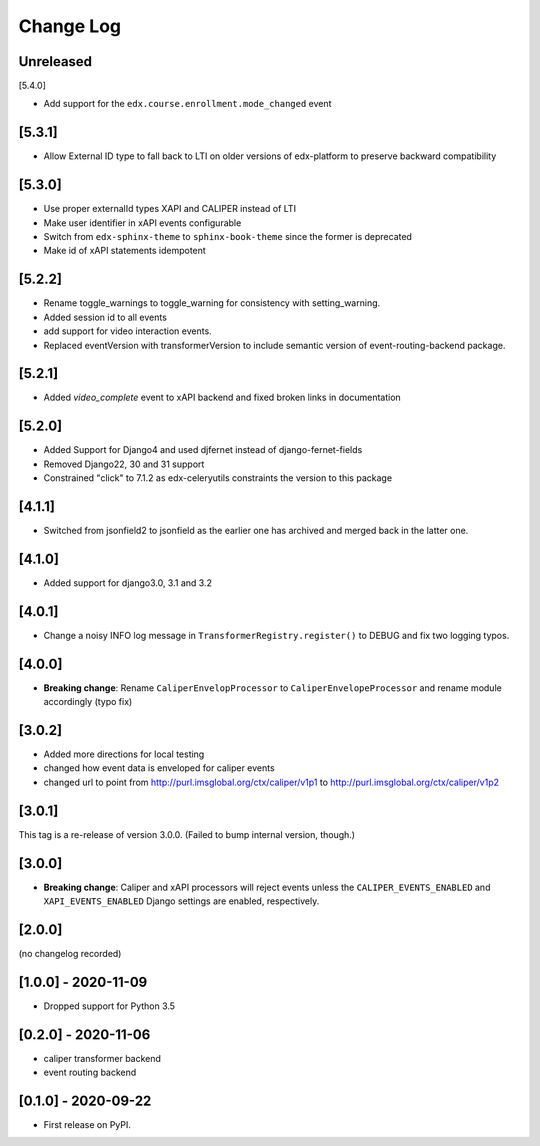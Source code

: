 Change Log
----------

..
   All enhancements and patches to event_routing_backends will be documented
   in this file.  It adheres to the structure of https://keepachangelog.com/ ,
   but in reStructuredText instead of Markdown (for ease of incorporation into
   Sphinx documentation and the PyPI description).

   This project adheres to Semantic Versioning (https://semver.org/).

.. There should always be an "Unreleased" section for changes pending release.

Unreleased
~~~~~~~~~~

[5.4.0]

* Add support for the ``edx.course.enrollment.mode_changed`` event

[5.3.1]
~~~~~~~

* Allow External ID type to fall back to LTI on older versions of edx-platform
  to preserve backward compatibility

[5.3.0]
~~~~~~~

* Use proper externalId types XAPI and CALIPER instead of LTI
* Make user identifier in xAPI events configurable
* Switch from ``edx-sphinx-theme`` to ``sphinx-book-theme`` since the former is
  deprecated
* Make id of xAPI statements idempotent

[5.2.2]
~~~~~~~

* Rename toggle_warnings to toggle_warning for consistency with setting_warning.
* Added session id to all events
* add support for video interaction events.
* Replaced eventVersion with transformerVersion to include semantic version of event-routing-backend package.

[5.2.1]
~~~~~~~

* Added `video_complete` event to xAPI backend and fixed broken links in documentation

[5.2.0]
~~~~~~~

* Added Support for Django4 and used djfernet instead of django-fernet-fields
* Removed Django22, 30 and 31 support
* Constrained "click" to 7.1.2 as edx-celeryutils constraints the version to this package


[4.1.1]
~~~~~~~

* Switched from jsonfield2 to jsonfield as the earlier one has archived and merged back in the latter one.

[4.1.0]
~~~~~~~

* Added support for django3.0, 3.1 and 3.2

[4.0.1]
~~~~~~~

* Change a noisy INFO log message in ``TransformerRegistry.register()`` to DEBUG and fix two logging typos.

[4.0.0]
~~~~~~~

* **Breaking change**: Rename ``CaliperEnvelopProcessor`` to ``CaliperEnvelopeProcessor`` and rename module accordingly (typo fix)

[3.0.2]
~~~~~~~
* Added more directions for local testing
* changed how event data is enveloped for caliper events
* changed url to point from http://purl.imsglobal.org/ctx/caliper/v1p1 to http://purl.imsglobal.org/ctx/caliper/v1p2

[3.0.1]
~~~~~~~

This tag is a re-release of version 3.0.0. (Failed to bump internal version, though.)

[3.0.0]
~~~~~~~

* **Breaking change**: Caliper and xAPI processors will reject events unless the ``CALIPER_EVENTS_ENABLED`` and ``XAPI_EVENTS_ENABLED`` Django settings are enabled, respectively.


[2.0.0]
~~~~~~~

(no changelog recorded)

[1.0.0] - 2020-11-09
~~~~~~~~~~~~~~~~~~~~

* Dropped support for Python 3.5

[0.2.0] - 2020-11-06
~~~~~~~~~~~~~~~~~~~~

* caliper transformer backend
* event routing backend

[0.1.0] - 2020-09-22
~~~~~~~~~~~~~~~~~~~~

* First release on PyPI.
